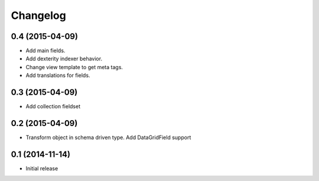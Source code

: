 Changelog
=========

0.4 (2015-04-09)
-------------------

- Add main fields.
- Add dexterity indexer behavior.
- Change view template to get meta tags. 
- Add translations for fields.

0.3 (2015-04-09)
-------------------

- Add collection fieldset

0.2 (2015-04-09)
-------------------

- Transform object in schema driven type. Add DataGridField support

0.1 (2014-11-14)
-------------------

- Initial release
